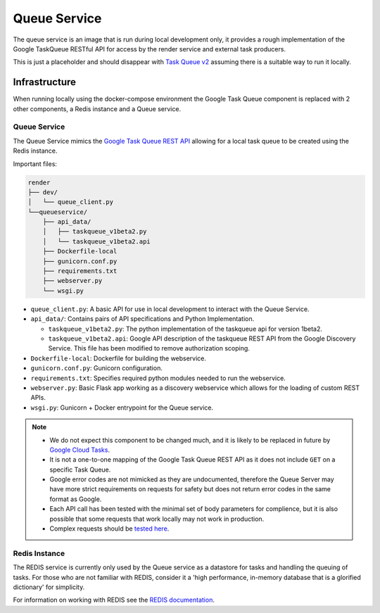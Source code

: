 Queue Service
##############################################################################

The queue service is an image that is run during local development only, it provides a rough implementation of the Google TaskQueue RESTful API for access by the render service and external task producers.

This is just a placeholder and should disappear with `Task Queue v2 <https://cloud.google.com/appengine/docs/standard/python/taskqueue/rest/migrating-from-restapi-v1>`_ assuming there is a suitable way to run it locally.

Infrastructure
==============================================================================

When running locally using the docker-compose environment the Google Task Queue component is replaced with 2 other components, a Redis instance and a Queue service.

Queue Service
------------------------------------------------------------------------------

The Queue Service mimics the `Google Task Queue REST API <https://cloud.google.com/appengine/docs/standard/python/taskqueue/rest/>`_ allowing for a local task queue to be created using the Redis instance.

Important files:

.. code-block:: none

  render
  ├── dev/
  │   └── queue_client.py
  └──queueservice/
      ├── api_data/
      │   ├── taskqueue_v1beta2.py
      │   └── taskqueue_v1beta2.api
      ├── Dockerfile-local
      ├── gunicorn.conf.py
      ├── requirements.txt
      ├── webserver.py
      └── wsgi.py


- ``queue_client.py``: A basic API for use in local development to interact with the Queue Service.
- ``api_data/``: Contains pairs of API specifications and Python Implementation.

  - ``taskqueue_v1beta2.py``: The python implementation of the taskqueue api for version 1beta2.
  - ``taskqueue_v1beta2.api``: Google API description of the taskqueue REST API from the Google Discovery Service. This file has been modified to remove authorization scoping.

- ``Dockerfile-local``: Dockerfile for building the webservice.
- ``gunicorn.conf.py``: Gunicorn configuration.
- ``requirements.txt``: Specifies required python modules needed to run the webservice.
- ``webserver.py``: Basic Flask app working as a discovery webservice which allows for the loading of custom REST APIs.
- ``wsgi.py``: Gunicorn + Docker entrypoint for the Queue service.


.. note::

  - We do not expect this component to be changed much, and it is likely to be replaced in future by `Google Cloud Tasks <https://cloud.google.com/appengine/docs/flexible/python/migrating>`_.
  - It is not a one-to-one mapping of the Google Task Queue REST API as it does not include ``GET`` on a specific Task Queue.
  - Google error codes are not mimicked as they are undocumented, therefore the Queue Server may have more strict requirements on requests for safety but does not return error codes in the same format as Google.
  - Each API call has been tested with the minimal set of body parameters for complience, but it is also possible that some requests that work locally may not work in production.
  - Complex requests should be `tested here <https://cloud.google.com/appengine/docs/standard/python/taskqueue/rest/tasks/insert#try-it>`_.

Redis Instance
------------------------------------------------------------------------------

The REDIS service is currently only used by the Queue service as a datastore for tasks and handling the queuing of tasks. For those who are not familiar with REDIS, consider it a 'high performance, in-memory database that is a glorified dictionary' for simplicity.

For information on working with REDIS see the `REDIS documentation <https://redis.io/commands>`_.
